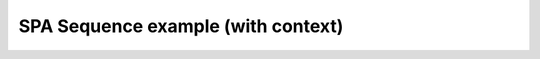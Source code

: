 ***********************************
SPA Sequence example (with context)
***********************************

.. notebook:: ../../examples/spa_sequence-Context.ipynb
